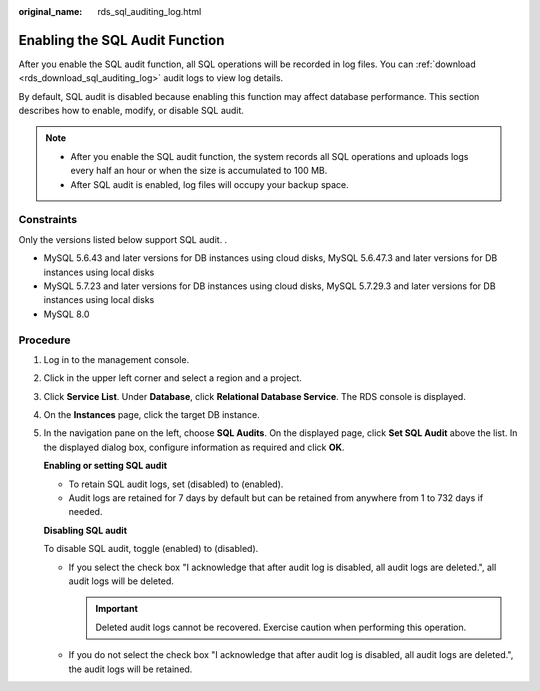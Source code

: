:original_name: rds_sql_auditing_log.html

.. _rds_sql_auditing_log:

Enabling the SQL Audit Function
===============================

After you enable the SQL audit function, all SQL operations will be recorded in log files. You can :ref:`download <rds_download_sql_auditing_log>` audit logs to view log details.

By default, SQL audit is disabled because enabling this function may affect database performance. This section describes how to enable, modify, or disable SQL audit.

.. note::

   -  After you enable the SQL audit function, the system records all SQL operations and uploads logs every half an hour or when the size is accumulated to 100 MB.
   -  After SQL audit is enabled, log files will occupy your backup space.

Constraints
-----------

Only the versions listed below support SQL audit. .

-  MySQL 5.6.43 and later versions for DB instances using cloud disks, MySQL 5.6.47.3 and later versions for DB instances using local disks
-  MySQL 5.7.23 and later versions for DB instances using cloud disks, MySQL 5.7.29.3 and later versions for DB instances using local disks
-  MySQL 8.0

Procedure
---------

#. Log in to the management console.

#. Click |image1| in the upper left corner and select a region and a project.

#. Click **Service List**. Under **Database**, click **Relational Database Service**. The RDS console is displayed.

#. On the **Instances** page, click the target DB instance.

#. In the navigation pane on the left, choose **SQL Audits**. On the displayed page, click **Set SQL Audit** above the list. In the displayed dialog box, configure information as required and click **OK**.

   **Enabling or setting SQL audit**

   -  To retain SQL audit logs, set |image2| (disabled) to |image3| (enabled).
   -  Audit logs are retained for 7 days by default but can be retained from anywhere from 1 to 732 days if needed.

   **Disabling SQL audit**

   To disable SQL audit, toggle |image4| (enabled) to |image5| (disabled).

   -  If you select the check box "I acknowledge that after audit log is disabled, all audit logs are deleted.", all audit logs will be deleted.

      .. important::

         Deleted audit logs cannot be recovered. Exercise caution when performing this operation.

   -  If you do not select the check box "I acknowledge that after audit log is disabled, all audit logs are deleted.", the audit logs will be retained.

.. |image1| image:: /_static/images/en-us_image_0000001786854381.png
.. |image2| image:: /_static/images/en-us_image_0000001786934109.png
.. |image3| image:: /_static/images/en-us_image_0000001786854329.png
.. |image4| image:: /_static/images/en-us_image_0000001739815108.png
.. |image5| image:: /_static/images/en-us_image_0000001739974252.png
